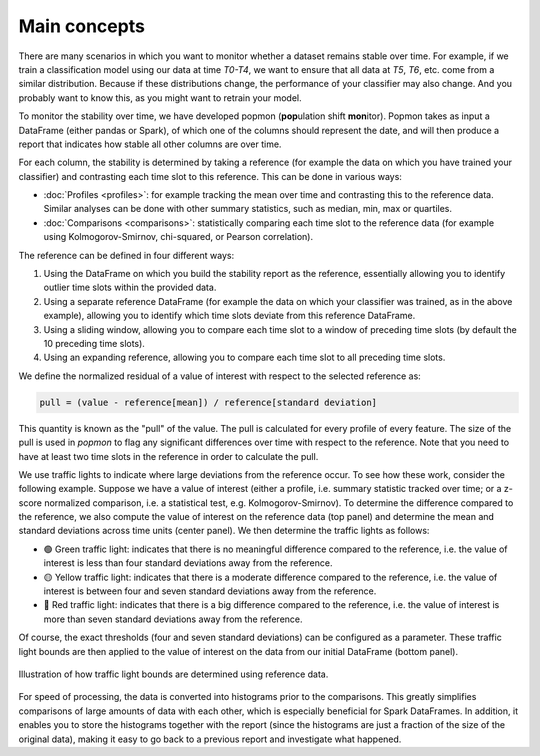 =============
Main concepts
=============

There are many scenarios in which you want to monitor whether a dataset remains stable over time.
For example, if we train a classification model using our data at time `T0-T4`, we want to ensure that all data at `T5`, `T6`, etc. come from a similar distribution.
Because if these distributions change, the performance of your classifier may also change.
And you probably want to know this, as you might want to retrain your model.
 
To monitor the stability over time, we have developed popmon (**pop**\ ulation shift **mon**\ itor). Popmon takes as input a DataFrame (either pandas or Spark), of which one of the columns should represent the date, and will then produce a report that indicates how stable all other columns are over time.
 
For each column, the stability is determined by taking a reference (for example the data on which you have trained your classifier) and contrasting each time slot to this reference. This can be done in various ways:

* :doc:`Profiles <profiles>`: for example tracking the mean over time and contrasting this to the reference data. Similar analyses can be done with other summary statistics, such as median, min, max or quartiles.
* :doc:`Comparisons <comparisons>`: statistically comparing each time slot to the reference data (for example using Kolmogorov-Smirnov, chi-squared, or Pearson correlation).

The reference can be defined in four different ways:

#. Using the DataFrame on which you build the stability report as the reference, essentially allowing you to identify outlier time slots within the provided data.
#. Using a separate reference DataFrame (for example the data on which your classifier was trained, as in the above example), allowing you to identify which time slots deviate from this reference DataFrame.
#. Using a sliding window, allowing you to compare each time slot to a window of preceding time slots (by default the 10 preceding time slots).
#. Using an expanding reference, allowing you to compare each time slot to all preceding time slots.

We define the normalized residual of a value of interest with respect to the selected reference as:

.. code-block:: text

    pull = (value - reference[mean]) / reference[standard deviation]

This quantity is known as the "pull" of the value. The pull is calculated for every profile
of every feature. The size of the pull is used in `popmon`
to flag any significant differences over time with respect to the reference. Note that you need to have at least two time slots in the reference in order to calculate the pull. 

We use traffic lights to indicate where large deviations from the reference occur.
To see how these work, consider the following example.
Suppose we have a value of interest
(either a profile, i.e. summary statistic tracked over time; or a z-score normalized comparison,
i.e. a statistical test, e.g. Kolmogorov-Smirnov).
To determine the difference compared to the reference, we also compute the value of interest
on the reference data (top panel) and determine the mean and standard deviations across time units
(center panel). We then determine the traffic lights as follows:

- 🟢 Green traffic light: indicates that there is no meaningful difference compared to the reference, i.e. the value of interest is less than four standard deviations away from the reference.
- 🟡 Yellow traffic light: indicates that there is a moderate difference compared to the reference, i.e. the value of interest is between four and seven standard deviations away from the reference.
- 🔴 Red traffic light: indicates that there is a big difference compared to the reference, i.e. the value of interest is more than seven standard deviations away from the reference.

Of course, the exact thresholds (four and seven standard deviations) can be configured as a parameter. These traffic light bounds are then applied to the value of interest on the data from our initial DataFrame (bottom panel).

.. figure:: assets/traffic_light_explanation.png
   :width: 500px
   :align: center
   
   Illustration of how traffic light bounds are determined using reference data.

For speed of processing, the data is converted into histograms prior to the comparisons. This greatly simplifies comparisons of large amounts of data with each other, which is especially beneficial for Spark DataFrames. In addition, it enables you to store the histograms together with the report (since the histograms are just a fraction of the size of the original data), making it easy to go back to a previous report and investigate what happened.
